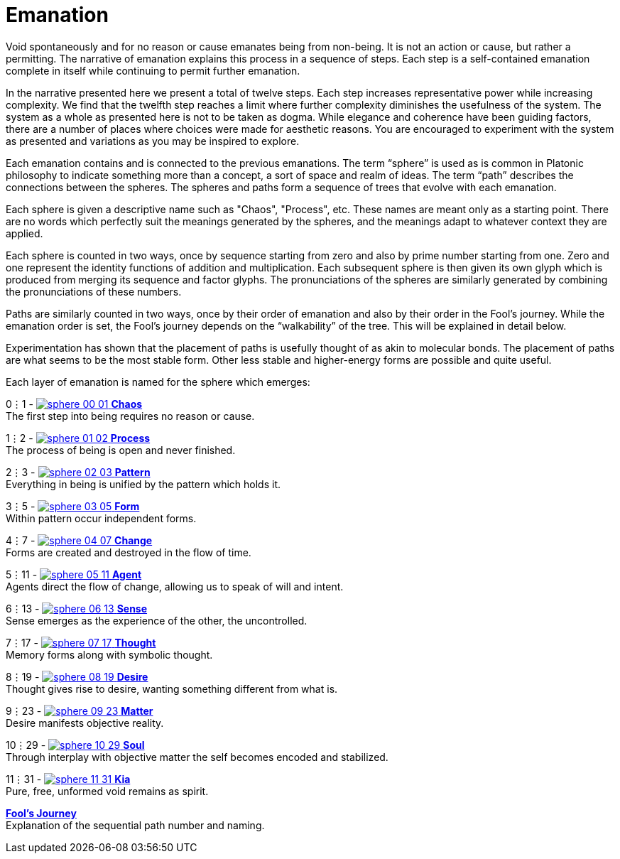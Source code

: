 = Emanation

Void spontaneously and for no reason or cause emanates being from non-being.
It is not an action or cause, but rather a permitting.
The narrative of emanation explains this process in a sequence of steps.
Each step is a self-contained emanation complete in itself while continuing to permit further emanation.

In the narrative presented here we present a total of twelve steps.
Each step increases representative power while increasing complexity.
We find that the twelfth step reaches a limit where further complexity diminishes the usefulness of the system.
The system as a whole as presented here is not to be taken as dogma.
While elegance and coherence have been guiding factors,
there are a number of places where choices were made for aesthetic reasons.
You are encouraged to experiment with the system as presented and variations as you may be inspired to explore.

Each emanation contains and is connected to the previous emanations.
The term “sphere” is used as is common in Platonic philosophy to indicate something more than a concept,
a sort of space and realm of ideas.
The term “path” describes the connections between the spheres.
The spheres and paths form a sequence of trees that evolve with each emanation.

Each sphere is given a descriptive name such as "Chaos", "Process", etc.
These names are meant only as a starting point.
There are no words which perfectly suit the meanings generated by the spheres,
and the meanings adapt to whatever context they are applied.

Each sphere is counted in two ways,
once by sequence starting from zero and also by prime number starting from one.
Zero and one represent the identity functions of addition and multiplication.
Each subsequent sphere is then given its own glyph which is produced from merging its sequence and factor glyphs.
The pronunciations of the spheres are similarly generated by combining the pronunciations of these numbers.

Paths are similarly counted in two ways,
once by their order of emanation and also by their order in the Fool's journey.
While the emanation order is set, the Fool's journey depends on the “walkability” of the tree.
This will be explained in detail below.

Experimentation has shown that the placement of paths is usefully thought of as akin to molecular bonds.
The placement of paths are what seems to be the most stable form.
Other less stable and higher-energy forms are possible and quite useful.

Each layer of emanation is named for the sphere which emerges:

0⋮1 - [.inline]##xref:emanation/00-01-chaos.adoc[image:sphere-glyphs/sphere-00-01.svg[] **Chaos**]## +
The first step into being requires no reason or cause.

1⋮2 - [.inline]##xref:emanation/01-02-process.adoc[image:sphere-glyphs/sphere-01-02.svg[] **Process**]## +
The process of being is open and never finished.

2⋮3 - [.inline]##xref:emanation/02-03-pattern.adoc[image:sphere-glyphs/sphere-02-03.svg[] **Pattern**]## +
Everything in being is unified by the pattern which holds it.

3⋮5 - [.inline]##xref:emanation/03-05-form.adoc[image:sphere-glyphs/sphere-03-05.svg[] **Form**]## +
Within pattern occur independent forms.

4⋮7 - [.inline]##xref:emanation/04-07-change.adoc[image:sphere-glyphs/sphere-04-07.svg[] **Change**]## +
Forms are created and destroyed in the flow of time.

5⋮11 - [.inline]##xref:emanation/05-11-agent.adoc[image:sphere-glyphs/sphere-05-11.svg[] **Agent**]## +
Agents direct the flow of change, allowing us to speak of will and intent.

6⋮13 - [.inline]##xref:emanation/06-13-sense.adoc[image:sphere-glyphs/sphere-06-13.svg[] **Sense**]## +
Sense emerges as the experience of the other, the uncontrolled.

7⋮17 - [.inline]##xref:emanation/07-17-thought.adoc[image:sphere-glyphs/sphere-07-17.svg[] **Thought**]## +
Memory forms along with symbolic thought.

8⋮19 - [.inline]##xref:emanation/08-19-desire.adoc[image:sphere-glyphs/sphere-08-19.svg[] **Desire**]## +
Thought gives rise to desire, wanting something different from what is.

9⋮23 - [.inline]##xref:emanation/09-23-matter.adoc[image:sphere-glyphs/sphere-09-23.svg[] **Matter**]## +
Desire manifests objective reality.

10⋮29 - [.inline]##xref:emanation/10-29-soul.adoc[image:sphere-glyphs/sphere-10-29.svg[] **Soul**]## +
Through interplay with objective matter the self becomes encoded and stabilized.

11⋮31 - [.inline]##xref:emanation/11-31-kia.adoc[image:sphere-glyphs/sphere-11-31.svg[] **Kia**]## +
Pure, free, unformed void remains as spirit.

xref:emanation/fools-journey.adoc[**Fool's Journey**] +
Explanation of the sequential path number and naming.
